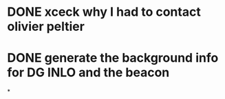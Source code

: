 * DONE xceck why I had to contact olivier peltier
* DONE generate the background info for DG INLO and the beacon
*